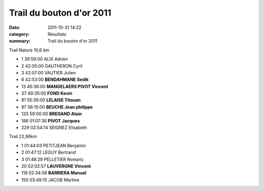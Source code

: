 Trail du bouton d'or 2011
=========================

:date: 2011-10-31 14:22
:category: Résultats
:summary: Trail du bouton d'or 2011

.. image:: http://assets.acr-dijon.org/boutondor11.JPG

Trail Nature 10,6 km

- 1 	39:59:00 	ALIX Adrien 	  	  	 
- 2 	42:05:00 	GAUTHERON Cyril 	  	  	 
- 3 	42:07:00 	VAUTIER Julien 	  	  	 
  	  	  	  	  	 
- 6 	42:53:00 	**BENDAHMANE Sedik** 	  	  	 
- 13 	45:36:00 **MANGELAERS PIVOT Vincent**
- 37 	49:35:00 	**FOND Kevin** 	  	  	 
- 91 	55:26:00 	**LELAISE Titouan** 	  	  	 
- 97 	56:15:00 	**BEUCHE Jean philippe** 	  	  	 
- 133 	59:00:00 	**BREGAND Alain** 	  	  	 
- 188 	01:07:36 	**PIVOT Jacques** 	  	  	 
  	  	  	  	  	 
- 229 	02:54:14 	SEIGNEZ Elisabeth 	  	  	 
  	  	  	  	  	 
Trail  22,96km

- 1 	01:44:03 	PETITJEAN Benjamin 	  	  	 
- 2 	01:47:12 	LEGUY Bertrand 	  	  	 
- 3 	01:48:29 	PELLETIER Romaric 	  	  	 
  	  	  	  	  	 
- 20 	02:02:57 	**LAUVERGNE Vincent** 	  	  	 
- 119 	02:34:56 	**BARRIERA Manuel** 	  	  	 
  	  	  	  	  	 
- 150 	03:49:15 	JACOB Martine 	  	  	  
